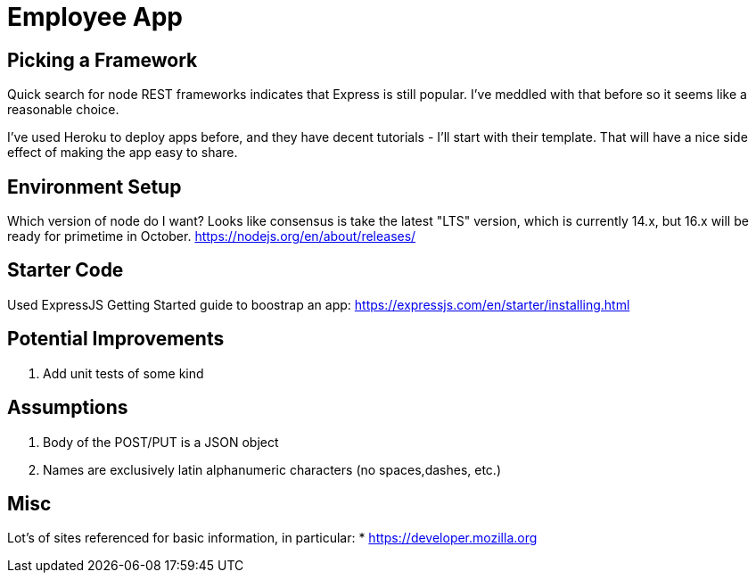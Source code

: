 = Employee App

== Picking a Framework

Quick search for node REST frameworks indicates that Express is still popular. I've meddled with that before so it seems like a reasonable choice.

I've used Heroku to deploy apps before, and they have decent tutorials - I'll start with their template. That will have a nice side effect of making the app easy to share.

== Environment Setup

Which version of node do I want? Looks like consensus is take the latest "LTS" version, which is currently 14.x, but 16.x will be ready for primetime in October.
https://nodejs.org/en/about/releases/

== Starter Code

Used ExpressJS Getting Started guide to boostrap an app:
https://expressjs.com/en/starter/installing.html

== Potential Improvements
. Add unit tests of some kind

== Assumptions
. Body of the POST/PUT is a JSON object
. Names are exclusively latin alphanumeric characters (no spaces,dashes, etc.)

== Misc

Lot's of sites referenced for basic information, in particular:
* https://developer.mozilla.org